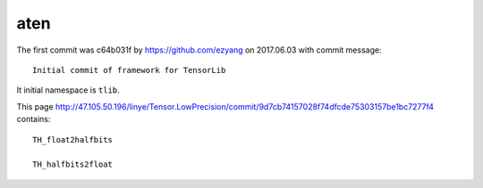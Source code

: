 aten
====

The first commit was c64b031f by `<https://github.com/ezyang>`_ on
2017.06.03 with commit message::

  Initial commit of framework for TensorLib

It initial namespace is ``tlib``.

This page `<http://47.105.50.196/linye/Tensor.LowPrecision/commit/9d7cb74157028f74dfcde75303157be1bc7277f4>`_ contains::

  TH_float2halfbits

  TH_halfbits2float

